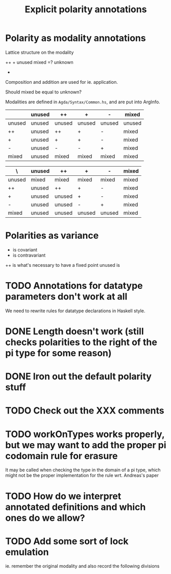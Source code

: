 #+TITLE: Explicit polarity annotations

* Polarity as modality annotations

Lattice structure on the modality

        ++      +
unused              mixed  =?  unknown
            -


Composition and addition are used for ie. application.

Should mixed be equal to unknown?

Modalities are defined in =Agda/Syntax/Common.hs=, and are put into ArgInfo.

|        | unused | ++     | +      | -      | mixed  |
|--------+--------+--------+--------+--------+--------|
| unused | unused | unused | unused | unused | unused |
| ++     | unused | ++     | +      | -      | mixed  |
| +      | unused | +      | +      | -      | mixed  |
| -      | unused | -      | -      | +      | mixed  |
| mixed  | unused | mixed  | mixed  | mixed  | mixed  |

| \      | unused | ++     | +      | -      | mixed |
|--------+--------+--------+--------+--------+-------|
| unused | mixed  | mixed  | mixed  | mixed  | mixed |
| ++     | unused | ++     | +      | -      | mixed |
| +      | unused | unused | +      | -      | mixed |
| -      | unused | unused | -      | +      | mixed |
| mixed  | unused | unused | unused | unused | mixed |

* Polarities as variance
+ is covariant
- is contravariant
++ is what's necessary to have a fixed point
unused is 

* TODO Annotations for datatype parameters don't work at all
We need to rewrite rules for datatype declarations in Haskell style.
* DONE Length doesn't work (still checks polarities to the right of the pi type for some reason)
* DONE Iron out the default polarity stuff
* TODO Check out the XXX comments
* TODO workOnTypes works properly, but we may want to add the proper pi codomain rule for erasure
It may be called when checking the type in the domain of a pi type, which might
not be the proper implementation for the rule wrt. Andreas's paper
* TODO How do we interpret annotated definitions and which ones do we allow?
* TODO Add some sort of lock emulation
ie. remember the original modality and also record the following divisions
